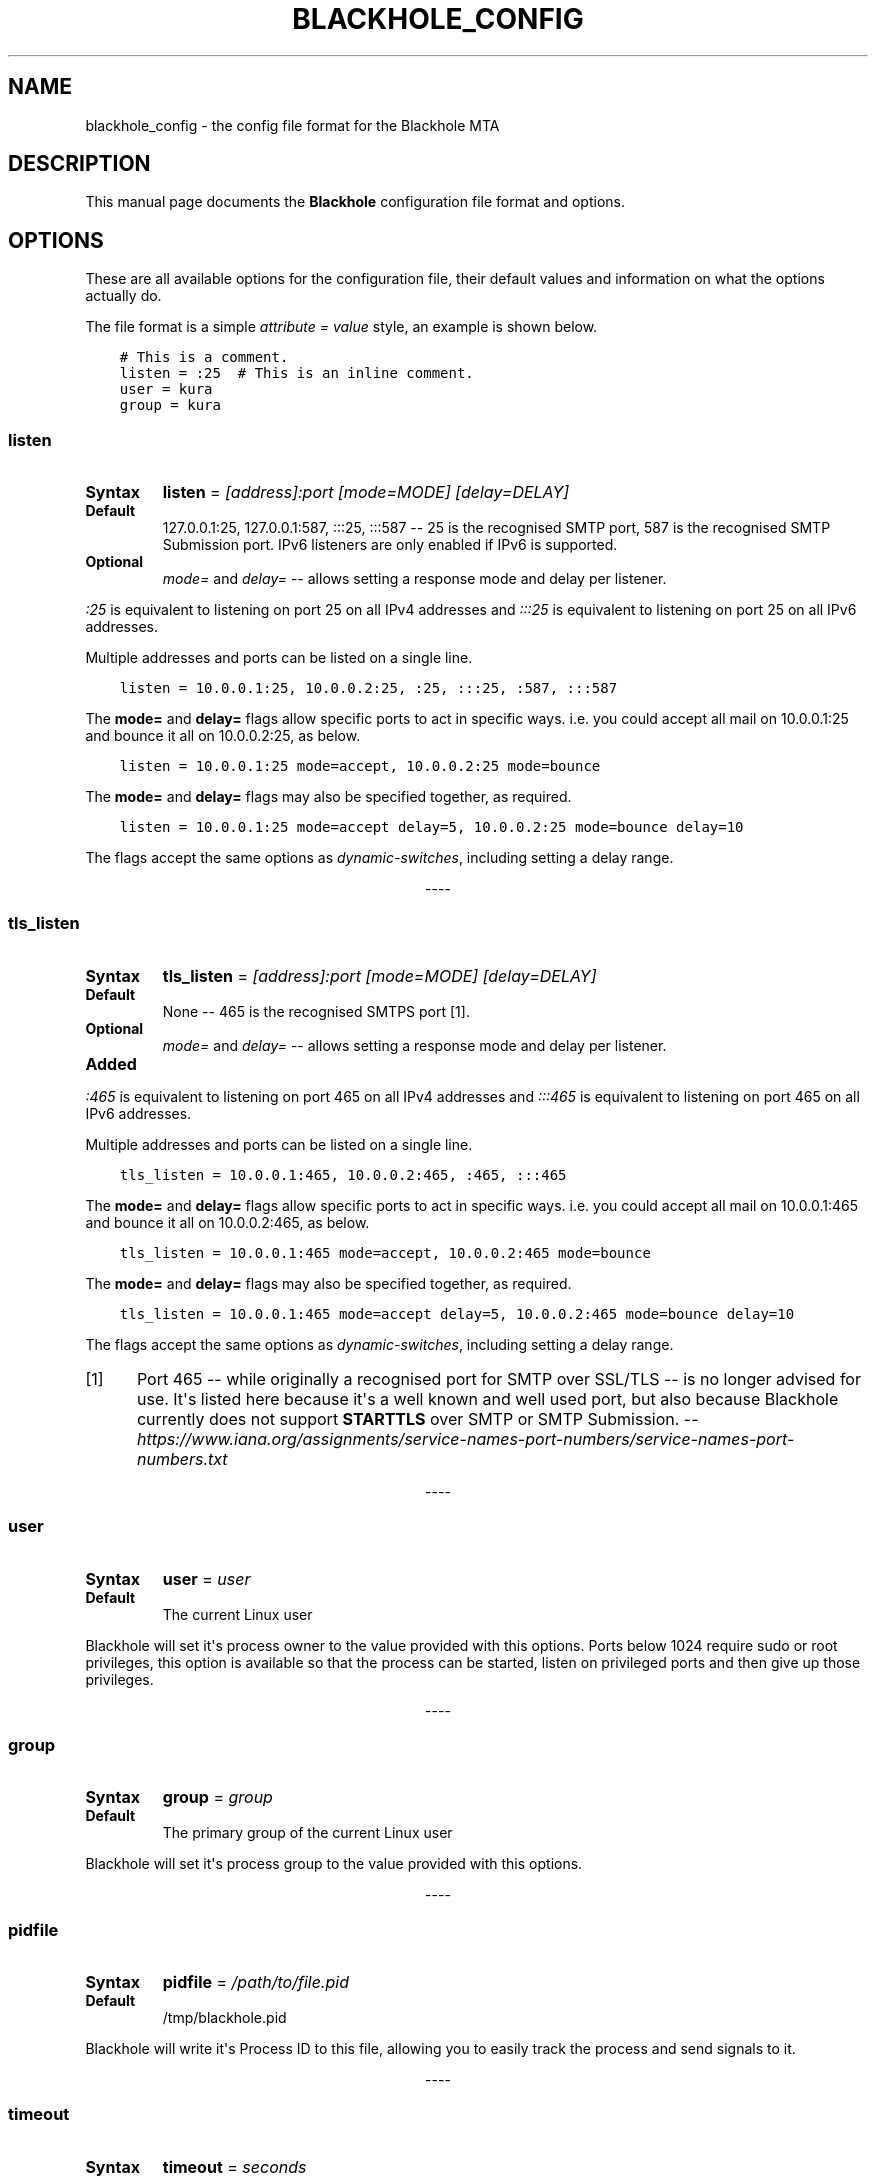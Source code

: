 .\" Man page generated from reStructuredText.
.
.TH BLACKHOLE_CONFIG 1 "" "" ""
.SH NAME
blackhole_config \- the config file format for the Blackhole MTA
.
.nr rst2man-indent-level 0
.
.de1 rstReportMargin
\\$1 \\n[an-margin]
level \\n[rst2man-indent-level]
level margin: \\n[rst2man-indent\\n[rst2man-indent-level]]
-
\\n[rst2man-indent0]
\\n[rst2man-indent1]
\\n[rst2man-indent2]
..
.de1 INDENT
.\" .rstReportMargin pre:
. RS \\$1
. nr rst2man-indent\\n[rst2man-indent-level] \\n[an-margin]
. nr rst2man-indent-level +1
.\" .rstReportMargin post:
..
.de UNINDENT
. RE
.\" indent \\n[an-margin]
.\" old: \\n[rst2man-indent\\n[rst2man-indent-level]]
.nr rst2man-indent-level -1
.\" new: \\n[rst2man-indent\\n[rst2man-indent-level]]
.in \\n[rst2man-indent\\n[rst2man-indent-level]]u
..
.SH DESCRIPTION
.sp
This manual page documents the \fBBlackhole\fP configuration file format and
options.
.SH OPTIONS
.sp
These are all available options for the configuration file, their default
values and information on what the options actually do.
.sp
The file format is a simple \fIattribute = value\fP style, an example is shown
below.
.INDENT 0.0
.INDENT 3.5
.sp
.nf
.ft C
# This is a comment.
listen = :25  # This is an inline comment.
user = kura
group = kura
.ft P
.fi
.UNINDENT
.UNINDENT
.SS listen
.INDENT 0.0
.TP
.B Syntax
\fBlisten\fP = \fI[address]:port [mode=MODE] [delay=DELAY]\fP
.TP
.B Default
127.0.0.1:25, 127.0.0.1:587, :::25, :::587 \-\- 25 is the recognised SMTP
port, 587 is the recognised SMTP Submission port. IPv6 listeners are only
enabled if IPv6 is supported.
.TP
.B Optional
\fImode=\fP and \fIdelay=\fP \-\- allows setting a response mode and delay per
listener.
.UNINDENT
.sp
\fI:25\fP is equivalent to listening on port 25 on all IPv4 addresses and \fI:::25\fP
is equivalent to listening on port 25 on all IPv6 addresses.
.sp
Multiple addresses and ports can be listed on a single line.
.INDENT 0.0
.INDENT 3.5
.sp
.nf
.ft C
listen = 10.0.0.1:25, 10.0.0.2:25, :25, :::25, :587, :::587
.ft P
.fi
.UNINDENT
.UNINDENT
.sp
The \fBmode=\fP and \fBdelay=\fP flags allow specific ports to act in specific
ways. i.e. you could accept all mail on 10.0.0.1:25 and bounce it all on
10.0.0.2:25, as below.
.INDENT 0.0
.INDENT 3.5
.sp
.nf
.ft C
listen = 10.0.0.1:25 mode=accept, 10.0.0.2:25 mode=bounce
.ft P
.fi
.UNINDENT
.UNINDENT
.sp
The \fBmode=\fP and \fBdelay=\fP flags may also be specified together, as required.
.INDENT 0.0
.INDENT 3.5
.sp
.nf
.ft C
listen = 10.0.0.1:25 mode=accept delay=5, 10.0.0.2:25 mode=bounce delay=10
.ft P
.fi
.UNINDENT
.UNINDENT
.sp
The flags accept the same options as \fIdynamic\-switches\fP, including setting
a delay range.

.sp
.ce
----

.ce 0
.sp
.SS tls_listen
.INDENT 0.0
.TP
.B Syntax
\fBtls_listen\fP = \fI[address]:port [mode=MODE] [delay=DELAY]\fP
.TP
.B Default
None \-\- 465 is the recognised SMTPS port [1]\&.
.TP
.B Optional
\fImode=\fP and \fIdelay=\fP \-\- allows setting a response mode and delay per
listener.
.TP
.B Added
.UNINDENT
.sp
\fI:465\fP is equivalent to listening on port 465 on all IPv4 addresses and
\fI:::465\fP is equivalent to listening on port 465 on all IPv6 addresses.
.sp
Multiple addresses and ports can be listed on a single line.
.INDENT 0.0
.INDENT 3.5
.sp
.nf
.ft C
tls_listen = 10.0.0.1:465, 10.0.0.2:465, :465, :::465
.ft P
.fi
.UNINDENT
.UNINDENT
.sp
The \fBmode=\fP and \fBdelay=\fP flags allow specific ports to act in specific
ways. i.e. you could accept all mail on 10.0.0.1:465 and bounce it all on
10.0.0.2:465, as below.
.INDENT 0.0
.INDENT 3.5
.sp
.nf
.ft C
tls_listen = 10.0.0.1:465 mode=accept, 10.0.0.2:465 mode=bounce
.ft P
.fi
.UNINDENT
.UNINDENT
.sp
The \fBmode=\fP and \fBdelay=\fP flags may also be specified together, as required.
.INDENT 0.0
.INDENT 3.5
.sp
.nf
.ft C
tls_listen = 10.0.0.1:465 mode=accept delay=5, 10.0.0.2:465 mode=bounce delay=10
.ft P
.fi
.UNINDENT
.UNINDENT
.sp
The flags accept the same options as \fIdynamic\-switches\fP, including setting
a delay range.
.IP [1] 5
Port 465 \-\- while originally a recognised port for SMTP over
SSL/TLS \-\- is no longer advised for use. It\(aqs listed here because it\(aqs a
well known and well used port, but also because Blackhole currently does not
support \fBSTARTTLS\fP over SMTP or SMTP Submission. \-\-
\fI\%https://www.iana.org/assignments/service\-names\-port\-numbers/service\-names\-port\-numbers.txt\fP

.sp
.ce
----

.ce 0
.sp
.SS user
.INDENT 0.0
.TP
.B Syntax
\fBuser\fP = \fIuser\fP
.TP
.B Default
The current Linux user
.UNINDENT
.sp
Blackhole will set it\(aqs process owner to the value provided with this options.
Ports below 1024 require sudo or root privileges, this option is available so
that the process can be started, listen on privileged ports and then give up
those privileges.

.sp
.ce
----

.ce 0
.sp
.SS group
.INDENT 0.0
.TP
.B Syntax
\fBgroup\fP = \fIgroup\fP
.TP
.B Default
The primary group of the current Linux user
.UNINDENT
.sp
Blackhole will set it\(aqs process group to the value provided with this options.

.sp
.ce
----

.ce 0
.sp
.SS pidfile
.INDENT 0.0
.TP
.B Syntax
\fBpidfile\fP = \fI/path/to/file.pid\fP
.TP
.B Default
/tmp/blackhole.pid
.UNINDENT
.sp
Blackhole will write it\(aqs Process ID to this file, allowing you to easily track
the process and send signals to it.

.sp
.ce
----

.ce 0
.sp
.SS timeout
.INDENT 0.0
.TP
.B Syntax
\fBtimeout\fP = \fIseconds\fP
.TP
.B Default
60 \-\- Maximum value of 180 seconds.
.UNINDENT
.sp
This is the amount of time to wait for a client to send data. Once the timeout
value has been reached with no data being sent by the client, the connection
will be terminated and a \fB421 Timeout\fP message will be sent to the client.
.sp
Helps mitigate DoS risks.

.sp
.ce
----

.ce 0
.sp
.SS tls_cert
.INDENT 0.0
.TP
.B Syntax
\fBtls_cert\fP = \fI/path/to/certificate.pem\fP
.TP
.B Default
None
.UNINDENT
.sp
The certificate file in x509 format for wrapping a connection in SSL/TLS.

.sp
.ce
----

.ce 0
.sp
.SS tls_key
.INDENT 0.0
.TP
.B Syntax
\fBtls_key\fP = \fI/path/to/private.key\fP
.TP
.B Default
None
.UNINDENT

.sp
.ce
----

.ce 0
.sp
.SS tls_dhparams
.INDENT 0.0
.TP
.B Syntax
\fBtls_dhparams\fP = \fI/path/to/dhparams.pem\fP
.TP
.B Default
None
.UNINDENT
.sp
File containing Diffie Hellman ephemeral parameters for ECDH ciphers.

.sp
.ce
----

.ce 0
.sp
.SS delay
.INDENT 0.0
.TP
.B Syntax
\fBdelay\fP = \fIseconds\fP
.TP
.B Default
None \-\- Maximum value of 60 seconds.
.UNINDENT
.sp
Time to delay before returning a response to a completed DATA command. You can
use this to delay testing or simulate lag.

.sp
.ce
----

.ce 0
.sp
.SS mode
.INDENT 0.0
.TP
.B Syntax
\fBmode\fP = \fIaccept | bounce | random\fP
.TP
.B Default
accept
.UNINDENT

.sp
.ce
----

.ce 0
.sp
.SS max_message_size
.INDENT 0.0
.TP
.B Syntax
\fBmax_message_size\fP = \fIbytes\fP
.TP
.B Default
512000 Bytes (512 KB)
.UNINDENT
.sp
The maximum message size for a message. This includes headers and helps
mitigate a DoS risk.

.sp
.ce
----

.ce 0
.sp
.SS dynamic_switch
.INDENT 0.0
.TP
.B Syntax
\fBdynamic_switch\fP = \fItrue | false\fP
.TP
.B Default
true
.UNINDENT
.sp
The dynamic switch option allows you to enable or disable parsing of dynamic
switches from email headers.

.sp
.ce
----

.ce 0
.sp
.SS workers
.INDENT 0.0
.TP
.B Syntax
\fBworkers\fP = \fInumber\fP
.TP
.B Default
1
.UNINDENT
.sp
The workers option allows you to define how many worker processes to spawn to
handle incoming mail. The absolute minimum is actually 2. Even by setting the
\fBworkers\fP value to 1, a supervisor process will always exist meaning that you
would have 1 worker and a supervisor.
.SH SEE ALSO
.INDENT 0.0
.IP \(bu 2
\fBblackhole\fP (1)
.IP \(bu 2
\fI\%https://kura.github.io/blackhole/configuration.html\fP
.UNINDENT
.SH LICENSE
.sp
The MIT license must be distributed with this software.
.SH AUTHOR(S)
.sp
Kura <\fI\%kura@kura.io\fP>
.\" Generated by docutils manpage writer.
.
